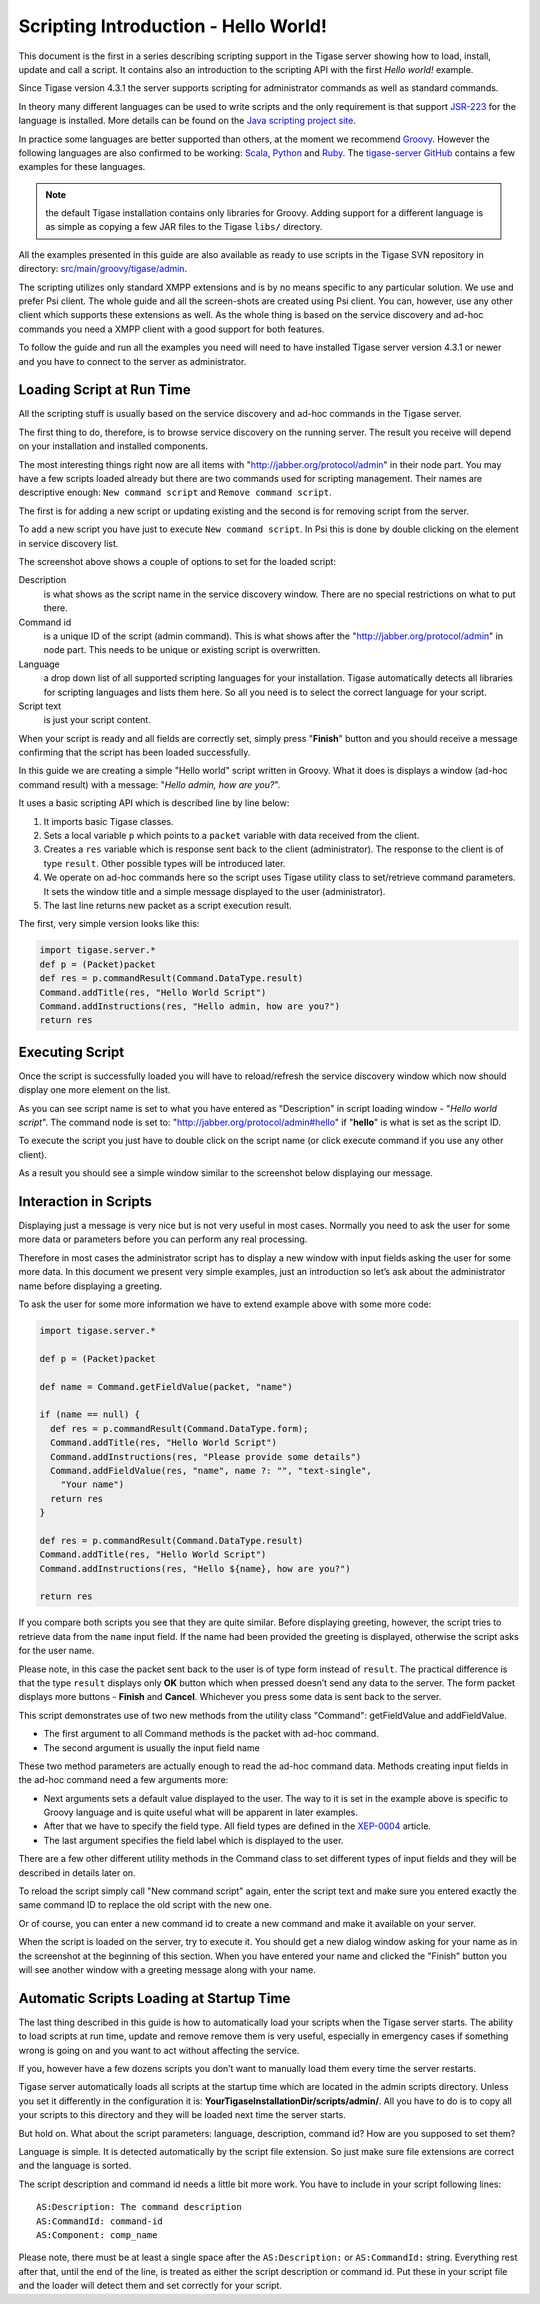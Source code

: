Scripting Introduction - Hello World!
^^^^^^^^^^^^^^^^^^^^^^^^^^^^^^^^^^^^^^^

This document is the first in a series describing scripting support in the Tigase server showing how to load, install, update and call a script. It contains also an introduction to the scripting API with the first *Hello world!* example.

Since Tigase version 4.3.1 the server supports scripting for administrator commands as well as standard commands.

In theory many different languages can be used to write scripts and the only requirement is that support `JSR-223 <http://www.jcp.org/en/jsr/detail?id=223>`__ for the language is installed. More details can be found on the `Java scripting project site <https://docs.oracle.com/javase/8/docs/technotes/guides/scripting/prog_guide/api.html>`__.

In practice some languages are better supported than others, at the moment we recommend `Groovy <http://groovy-lang.org/>`__. However the following languages are also confirmed to be working: `Scala <http://www.scala-lang.org/>`__, `Python <http://www.python.org/>`__ and `Ruby <http://www.ruby-lang.org/>`__. The `tigase-server GitHub <https://github.com/tigase/tigase-server/blob/master/src/main>`__ contains a few examples for these languages.

.. Note::

   the default Tigase installation contains only libraries for Groovy. Adding support for a different language is as simple as copying a few JAR files to the Tigase ``libs/`` directory.

All the examples presented in this guide are also available as ready to use scripts in the Tigase SVN repository in directory: `src/main/groovy/tigase/admin <https://github.com/tigase/tigase-server/blob/master/src/main/groovy/tigase/admin>`__.

The scripting utilizes only standard XMPP extensions and is by no means specific to any particular solution. We use and prefer Psi client. The whole guide and all the screen-shots are created using Psi client. You can, however, use any other client which supports these extensions as well. As the whole thing is based on the service discovery and ad-hoc commands you need a XMPP client with a good support for both features.

To follow the guide and run all the examples you need will need to have installed Tigase server version 4.3.1 or newer and you have to connect to the server as administrator.

Loading Script at Run Time
~~~~~~~~~~~~~~~~~~~~~~~~~~~~~

All the scripting stuff is usually based on the service discovery and ad-hoc commands in the Tigase server.

|service disco|

The first thing to do, therefore, is to browse service discovery on the running server. The result you receive will depend on your installation and installed components.

The most interesting things right now are all items with "http://jabber.org/protocol/admin" in their node part. You may have a few scripts loaded already but there are two commands used for scripting management. Their names are descriptive enough: ``New command script`` and ``Remove command script``.

The first is for adding a new script or updating existing and the second is for removing script from the server.

To add a new script you have just to execute ``New command script``. In Psi this is done by double clicking on the element in service discovery list.

|hello1 new script|

The screenshot above shows a couple of options to set for the loaded script:

Description
   is what shows as the script name in the service discovery window. There are no special restrictions on what to put there.

Command id
   is a unique ID of the script (admin command). This is what shows after the "http://jabber.org/protocol/admin" in node part. This needs to be unique or existing script is overwritten.

Language
   a drop down list of all supported scripting languages for your installation. Tigase automatically detects all libraries for scripting languages and lists them here. So all you need is to select the correct language for your script.

Script text
   is just your script content.

When your script is ready and all fields are correctly set, simply press "**Finish**" button and you should receive a message confirming that the script has been loaded successfully.

|loaded ok small|

In this guide we are creating a simple "Hello world" script written in Groovy. What it does is displays a window (ad-hoc command result) with a message: "*Hello admin, how are you?*".

It uses a basic scripting API which is described line by line below:

1. It imports basic Tigase classes.

2. Sets a local variable ``p`` which points to a ``packet`` variable with data received from the client.

3. Creates a ``res`` variable which is response sent back to the client (administrator). The response to the client is of type ``result``. Other possible types will be introduced later.

4. We operate on ad-hoc commands here so the script uses Tigase utility class to set/retrieve command parameters. It sets the window title and a simple message displayed to the user (administrator).

5. The last line returns new packet as a script execution result.

The first, very simple version looks like this:

.. code:: groovy

   import tigase.server.*
   def p = (Packet)packet
   def res = p.commandResult(Command.DataType.result)
   Command.addTitle(res, "Hello World Script")
   Command.addInstructions(res, "Hello admin, how are you?")
   return res

Executing Script
~~~~~~~~~~~~~~~~~~~~~

Once the script is successfully loaded you will have to reload/refresh the service discovery window which now should display one more element on the list.

|service disco with new hello|

As you can see script name is set to what you have entered as "Description" in script loading window - "*Hello world script*". The command node is set to: "http://jabber.org/protocol/admin#hello" if "**hello**" is what is set as the script ID.

To execute the script you just have to double click on the script name (or click execute command if you use any other client).

As a result you should see a simple window similar to the screenshot below displaying our message.

|hello1 result small|

Interaction in Scripts
~~~~~~~~~~~~~~~~~~~~~~~~~~~~

Displaying just a message is very nice but is not very useful in most cases. Normally you need to ask the user for some more data or parameters before you can perform any real processing.

Therefore in most cases the administrator script has to display a new window with input fields asking the user for some more data. In this document we present very simple examples, just an introduction so let’s ask about the administrator name before displaying a greeting.

|hello2 asking for name small|

To ask the user for some more information we have to extend example above with some more code:

.. code:: groovy

   import tigase.server.*

   def p = (Packet)packet

   def name = Command.getFieldValue(packet, "name")

   if (name == null) {
     def res = p.commandResult(Command.DataType.form);
     Command.addTitle(res, "Hello World Script")
     Command.addInstructions(res, "Please provide some details")
     Command.addFieldValue(res, "name", name ?: "", "text-single",
       "Your name")
     return res
   }

   def res = p.commandResult(Command.DataType.result)
   Command.addTitle(res, "Hello World Script")
   Command.addInstructions(res, "Hello ${name}, how are you?")

   return res

If you compare both scripts you see that they are quite similar. Before displaying greeting, however, the script tries to retrieve data from the ``name`` input field. If the name had been provided the greeting is displayed, otherwise the script asks for the user name.

|hello2 result small|

Please note, in this case the packet sent back to the user is of type form instead of ``result``. The practical difference is that the type ``result`` displays only **OK** button which when pressed doesn’t send any data to the server. The form packet displays more buttons - **Finish** and **Cancel**. Whichever you press some data is sent back to the server.

This script demonstrates use of two new methods from the utility class "Command": getFieldValue and addFieldValue.

-  The first argument to all Command methods is the packet with ad-hoc command.

-  The second argument is usually the input field name

These two method parameters are actually enough to read the ad-hoc command data. Methods creating input fields in the ad-hoc command need a few arguments more:

-  Next arguments sets a default value displayed to the user. The way to it is set in the example above is specific to Groovy language and is quite useful what will be apparent in later examples.

-  After that we have to specify the field type. All field types are defined in the `XEP-0004 <http://xmpp.org/extensions/xep-0004.html#protocol-fieldtypes>`__ article.

-  The last argument specifies the field label which is displayed to the user.

|hello2 new script|

There are a few other different utility methods in the Command class to set different types of input fields and they will be described in details later on.

To reload the script simply call "New command script" again, enter the script text and make sure you entered exactly the same command ID to replace the old script with the new one.

Or of course, you can enter a new command id to create a new command and make it available on your server.

When the script is loaded on the server, try to execute it. You should get a new dialog window asking for your name as in the screenshot at the beginning of this section. When you have entered your name and clicked the "Finish" button you will see another window with a greeting message along with your name.

Automatic Scripts Loading at Startup Time
~~~~~~~~~~~~~~~~~~~~~~~~~~~~~~~~~~~~~~~~~~~~

The last thing described in this guide is how to automatically load your scripts when the Tigase server starts. The ability to load scripts at run time, update and remove remove them is very useful, especially in emergency cases if something wrong is going on and you want to act without affecting the service.

If you, however have a few dozens scripts you don’t want to manually load them every time the server restarts.

Tigase server automatically loads all scripts at the startup time which are located in the admin scripts directory. Unless you set it differently in the configuration it is: **YourTigaseInstallationDir/scripts/admin/**. All you have to do is to copy all your scripts to this directory and they will be loaded next time the server starts.

But hold on. What about the script parameters: language, description, command id? How are you supposed to set them?

Language is simple. It is detected automatically by the script file extension. So just make sure file extensions are correct and the language is sorted.

The script description and command id needs a little bit more work. You have to include in your script following lines:

::

   AS:Description: The command description
   AS:CommandId: command-id
   AS:Component: comp_name

Please note, there must be at least a single space after the ``AS:Description:`` or ``AS:CommandId:`` string. Everything rest after that, until the end of the line, is treated as either the script description or command id. Put these in your script file and the loader will detect them and set correctly for your script.

.. |service disco| image:: ../../../../asciidoc/admin/images/admin/service-disco.png
.. |hello1 new script| image:: ../../../../asciidoc/admin/images/admin/hello1-new-script.png
.. |loaded ok small| image:: ../../../../asciidoc/admin/images/admin/loaded-ok-small.png
.. |service disco with new hello| image:: ../../../../asciidoc/admin/images/admin/service-disco-with-new-hello.png
.. |hello1 result small| image:: ../../../../asciidoc/admin/images/admin/hello1-result-small.png
.. |hello2 asking for name small| image:: ../../../../asciidoc/admin/images/admin/hello2-asking-for-name-small.png
.. |hello2 result small| image:: ../../../../asciidoc/admin/images/admin/hello2-result-small.png
.. |hello2 new script| image:: ../../../../asciidoc/admin/images/admin/hello2-new-script.png
